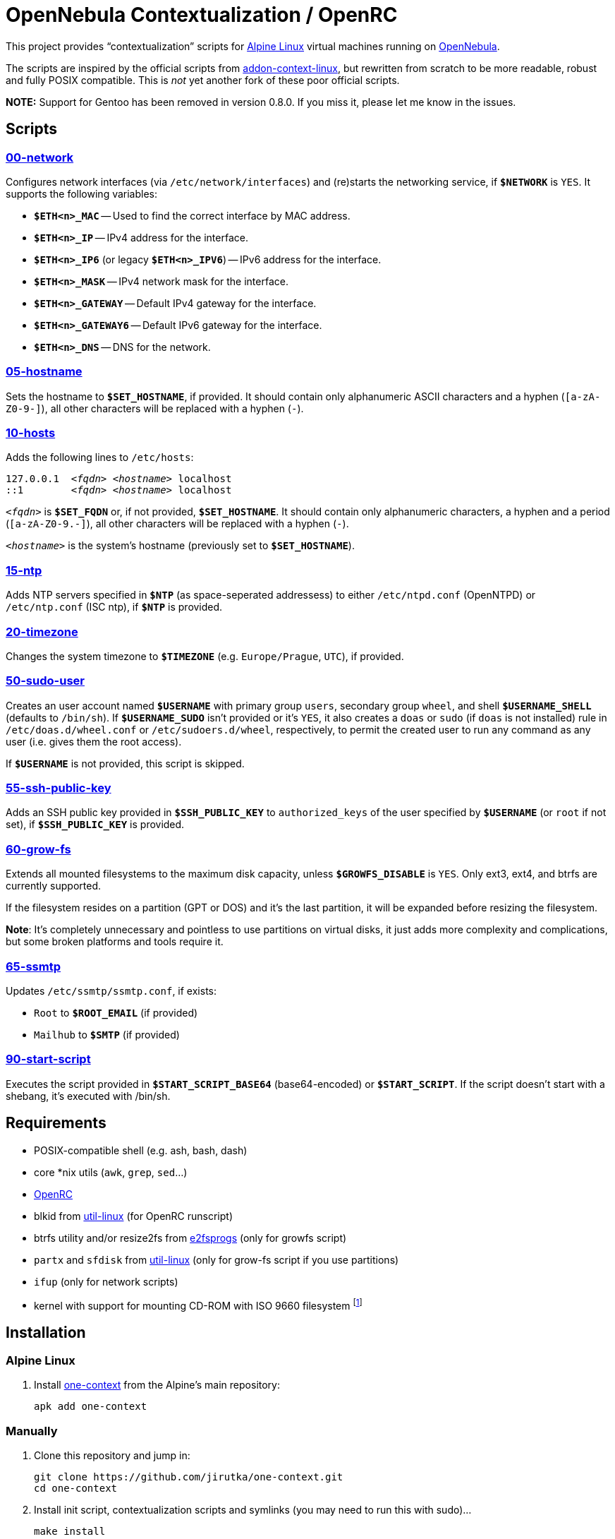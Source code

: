= OpenNebula Contextualization / OpenRC
:proj-name: one-context
:gh-name: jirutka/{proj-name}

This project provides “contextualization” scripts for https://alpinelinux.org[Alpine Linux] virtual machines running on http://opennebula.org[OpenNebula].

The scripts are inspired by the official scripts from https://github.com/OpenNebula/addon-context-linux[addon-context-linux], but rewritten from scratch to be more readable, robust and fully POSIX compatible.
This is _not_ yet another fork of these poor official scripts.

*NOTE:* Support for Gentoo has been removed in version 0.8.0. If you miss it, please let me know in the issues.


== Scripts

=== link:scripts/network[00-network]

Configures network interfaces (via `/etc/network/interfaces`) and (re)starts the networking service, if `**$NETWORK**` is `YES`.
It supports the following variables:

* `**$ETH<n>_MAC**` -- Used to find the correct interface by MAC address.
* `**$ETH<n>_IP**` -- IPv4 address for the interface.
* `**$ETH<n>_IP6**` (or legacy `**$ETH<n>_IPV6**`) -- IPv6 address for the interface.
* `**$ETH<n>_MASK**` -- IPv4 network mask for the interface.
* `**$ETH<n>_GATEWAY**` -- Default IPv4 gateway for the interface.
* `**$ETH<n>_GATEWAY6**` -- Default IPv6 gateway for the interface.
* `**$ETH<n>_DNS**` -- DNS for the network.


=== link:scripts/hostname[05-hostname]

Sets the hostname to `**$SET_HOSTNAME**`, if provided.
It should contain only alphanumeric ASCII characters and a hyphen (`[a-zA-Z0-9-]`), all other characters will be replaced with a hyphen (`-`).


=== link:scripts/hosts[10-hosts]

Adds the following lines to `/etc/hosts`:

[source, subs="+quotes"]
127.0.0.1  _<fqdn>_ _<hostname>_ localhost
::1        _<fqdn>_ _<hostname>_ localhost

`__<fqdn>__` is `**$SET_FQDN**` or, if not provided, `**$SET_HOSTNAME**`.
It should contain only alphanumeric characters, a hyphen and a period (`[a-zA-Z0-9.-]`), all other characters will be replaced with a hyphen (`-`).

`__<hostname>__` is the system’s hostname (previously set to `**$SET_HOSTNAME**`).


=== link:scripts/ntp[15-ntp]

Adds NTP servers specified in `**$NTP**` (as space-seperated addressess) to either `/etc/ntpd.conf` (OpenNTPD) or `/etc/ntp.conf` (ISC ntp), if `**$NTP**` is provided.


=== link:scripts/timezone[20-timezone]

Changes the system timezone to `**$TIMEZONE**` (e.g. `Europe/Prague`, `UTC`), if provided.


=== link:scripts/sudo-user[50-sudo-user]

Creates an user account named `**$USERNAME**` with primary group `users`, secondary group `wheel`, and shell `**$USERNAME_SHELL**` (defaults to `/bin/sh`).
If `**$USERNAME_SUDO**` isn’t provided or it’s `YES`, it also creates a `doas` or `sudo` (if `doas` is not installed) rule in `/etc/doas.d/wheel.conf` or `/etc/sudoers.d/wheel`, respectively, to permit the created user to run any command as any user (i.e. gives them the root access).

If `**$USERNAME**` is not provided, this script is skipped.


=== link:scripts/ssh-public-key[55-ssh-public-key]

Adds an SSH public key provided in `**$SSH_PUBLIC_KEY**` to `authorized_keys` of the user specified by `**$USERNAME**` (or `root` if not set), if `**$SSH_PUBLIC_KEY**` is provided.


=== link:scripts/grow-fs[60-grow-fs]

Extends all mounted filesystems to the maximum disk capacity, unless `**$GROWFS_DISABLE**` is `YES`.
Only ext3, ext4, and btrfs are currently supported.

If the filesystem resides on a partition (GPT or DOS) and it’s the last partition, it will be expanded before resizing the filesystem.

*Note*: It’s completely unnecessary and pointless to use partitions on virtual disks, it just adds more complexity and complications, but some broken platforms and tools require it.


=== link:scripts/ssmtp[65-ssmtp]

Updates `/etc/ssmtp/ssmtp.conf`, if exists:

* `Root` to `**$ROOT_EMAIL**` (if provided)
* `Mailhub` to `**$SMTP**` (if provided)


=== link:scripts/start-script[90-start-script]

Executes the script provided in `**$START_SCRIPT_BASE64**` (base64-encoded) or `**$START_SCRIPT**`.
If the script doesn’t start with a shebang, it’s executed with /bin/sh.


== Requirements

* POSIX-compatible shell (e.g. ash, bash, dash)
* core *nix utils (`awk`, `grep`, `sed`...)
* https://wiki.gentoo.org/wiki/OpenRC[OpenRC]
* blkid from https://git.kernel.org/pub/scm/utils/util-linux/util-linux.git[util-linux] (for OpenRC runscript)
* btrfs utility and/or resize2fs from http://e2fsprogs.sourceforge.net[e2fsprogs] (only for growfs script)
* `partx` and `sfdisk` from https://git.kernel.org/pub/scm/utils/util-linux/util-linux.git[util-linux] (only for grow-fs script if you use partitions)
* `ifup` (only for network scripts)
* kernel with support for mounting CD-ROM with ISO 9660 filesystem footnote:[This is the way how OpenNebula passes configuration variables into VM.]


== Installation

=== Alpine Linux

. Install https://pkgs.alpinelinux.org/packages?name={proj-name}[{proj-name}] from the Alpine’s main repository:
+
[source, sh, subs="+attributes"]
apk add {proj-name}


=== Manually

. Clone this repository and jump in:
+

[source, sh, subs="+attributes"]
git clone https://github.com/{gh-name}.git
cd one-context

. Install init script, contextualization scripts and symlinks (you may need to run this with sudo)…
+
[source, sh]
make install
+
You may use variables `DESTDIR` and `PREFIX` to specify the target directories.

. `rc-update add vmcontext boot`


=== Directory Structure

The scripts are installed into `/usr/share/one-context/scripts` (depends on `DESTDIR` and `PREFIX` variables, see above) and symlinked into `/etc/one-context.d` with a numeric prefix to specify the execution order.
The runscript is installed into `/etc/init.d/vmcontext`.


== License

This project is licensed under http://opensource.org/licenses/MIT/[MIT License].
